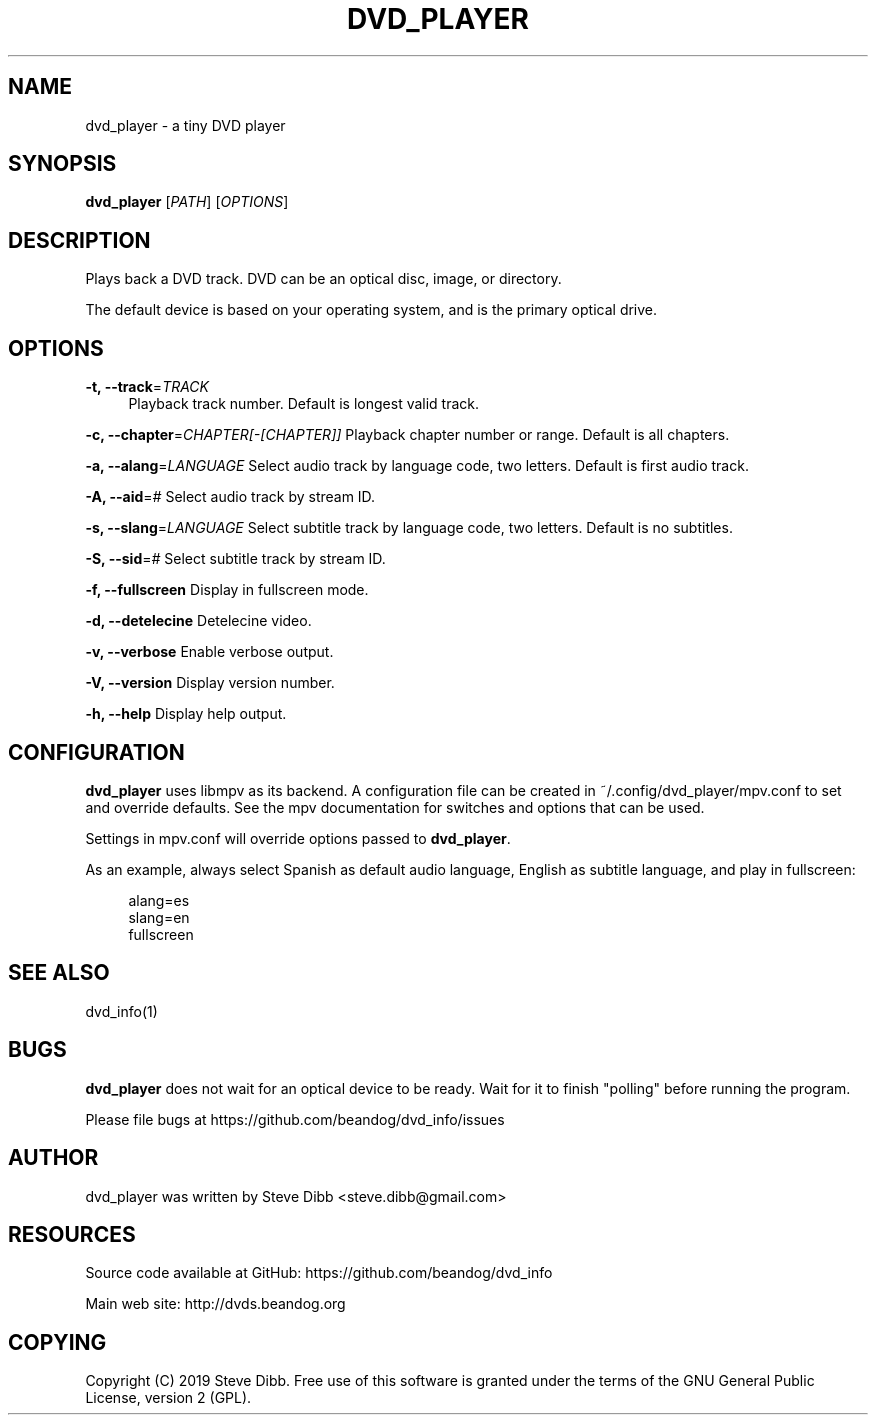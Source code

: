'\" t
.\"     Title: dvd_player
.\"    Author: [see the "AUTHOR" section]
.\" Generator: DocBook XSL Stylesheets v1.79.1 <http://docbook.sf.net/>
.\"      Date: 08/27/2022
.\"    Manual: \ \&
.\"    Source: \ \&
.\"  Language: English
.\"
.TH "DVD_PLAYER" "1" "08/27/2022" "\ \&" "\ \&"
.\" -----------------------------------------------------------------
.\" * Define some portability stuff
.\" -----------------------------------------------------------------
.\" ~~~~~~~~~~~~~~~~~~~~~~~~~~~~~~~~~~~~~~~~~~~~~~~~~~~~~~~~~~~~~~~~~
.\" http://bugs.debian.org/507673
.\" http://lists.gnu.org/archive/html/groff/2009-02/msg00013.html
.\" ~~~~~~~~~~~~~~~~~~~~~~~~~~~~~~~~~~~~~~~~~~~~~~~~~~~~~~~~~~~~~~~~~
.ie \n(.g .ds Aq \(aq
.el       .ds Aq '
.\" -----------------------------------------------------------------
.\" * set default formatting
.\" -----------------------------------------------------------------
.\" disable hyphenation
.nh
.\" disable justification (adjust text to left margin only)
.ad l
.\" -----------------------------------------------------------------
.\" * MAIN CONTENT STARTS HERE *
.\" -----------------------------------------------------------------
.SH "NAME"
dvd_player \- a tiny DVD player
.SH "SYNOPSIS"
.sp
\fBdvd_player\fR [\fIPATH\fR] [\fIOPTIONS\fR]
.SH "DESCRIPTION"
.sp
Plays back a DVD track\&. DVD can be an optical disc, image, or directory\&.
.sp
The default device is based on your operating system, and is the primary optical drive\&.
.SH "OPTIONS"
.PP
\fB\-t, \-\-track\fR=\fITRACK\fR
.RS 4
Playback track number\&. Default is longest valid track\&.
.RE
.sp
\fB\-c, \-\-chapter\fR=\fICHAPTER[\-[CHAPTER]]\fR Playback chapter number or range\&. Default is all chapters\&.
.sp
\fB\-a, \-\-alang\fR=\fILANGUAGE\fR Select audio track by language code, two letters\&. Default is first audio track\&.
.sp
\fB\-A, \-\-aid\fR=\fI#\fR Select audio track by stream ID\&.
.sp
\fB\-s, \-\-slang\fR=\fILANGUAGE\fR Select subtitle track by language code, two letters\&. Default is no subtitles\&.
.sp
\fB\-S, \-\-sid\fR=\fI#\fR Select subtitle track by stream ID\&.
.sp
\fB\-f, \-\-fullscreen\fR Display in fullscreen mode\&.
.sp
\fB\-d, \-\-detelecine\fR Detelecine video\&.
.sp
\fB\-v, \-\-verbose\fR Enable verbose output\&.
.sp
\fB\-V, \-\-version\fR Display version number\&.
.sp
\fB\-h, \-\-help\fR Display help output\&.
.SH "CONFIGURATION"
.sp
\fBdvd_player\fR uses libmpv as its backend\&. A configuration file can be created in ~/\&.config/dvd_player/mpv\&.conf to set and override defaults\&. See the mpv documentation for switches and options that can be used\&.
.sp
Settings in mpv\&.conf will override options passed to \fBdvd_player\fR\&.
.sp
As an example, always select Spanish as default audio language, English as subtitle language, and play in fullscreen:
.sp
.if n \{\
.RS 4
.\}
.nf
alang=es
slang=en
fullscreen
.fi
.if n \{\
.RE
.\}
.SH "SEE ALSO"
.sp
dvd_info(1)
.SH "BUGS"
.sp
\fBdvd_player\fR does not wait for an optical device to be ready\&. Wait for it to finish "polling" before running the program\&.
.sp
Please file bugs at https://github\&.com/beandog/dvd_info/issues
.SH "AUTHOR"
.sp
dvd_player was written by Steve Dibb <steve\&.dibb@gmail\&.com>
.SH "RESOURCES"
.sp
Source code available at GitHub: https://github\&.com/beandog/dvd_info
.sp
Main web site: http://dvds\&.beandog\&.org
.SH "COPYING"
.sp
Copyright (C) 2019 Steve Dibb\&. Free use of this software is granted under the terms of the GNU General Public License, version 2 (GPL)\&.
